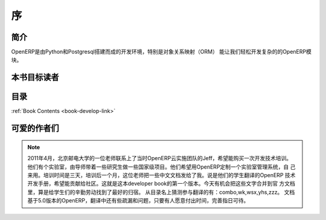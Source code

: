 .. i18n: =========
.. i18n: Forewords
.. i18n: =========
..

=========
序
=========

.. i18n: Introduction
.. i18n: ============
..

简介
============

.. i18n: OpenERP is a rich development environment. Thanks to its Python and PostgreSQL
.. i18n: bindings, and above all, its Object Relational Mapping (ORM), you can develop
.. i18n: any arbitrary complex module in OpenERP.
..

OpenERP是由Python和Postgresql搭建而成的开发环境，特别是对象关系映射（ORM）
能让我们轻松开发复杂的的OpenERP模块。

.. i18n: Who is this book for ?
.. i18n: ======================
..

本书目标读者
======================

.. i18n: Content of the book
.. i18n: ===================
..

目录
===================

.. i18n: :ref:`Book Contents <book-develop-link>`
..

:ref:`Book Contents <book-develop-link>`

.. i18n: About the author(s)
.. i18n: ===================
..

可爱的作者们
===================

.. i18n: .. note::
.. i18n:  		Leave your comment here respecting the laws. Any comments deemed inappropriate 
.. i18n: 		(aggressive, racist, libelous, advertising, rude, off topic ...) will be removed.
..

.. note::
 		2011年4月，北京邮电大学的一位老师联系上了当时OpenERP云实施团队的Jeff，希望能购买一次开发技术培训。
                他们有个实验室，由导师带着一些研究生做一些国家级项目。他们希望用OpenERP定制一个实验室管理系统，自
                己来用。培训时间是三天，培训后一个月，这位老师把一些中文文档发给了我。说是他们的学生翻译的OpenERP
                技术开发手册，希望能贡献给社区。这就是这本developer book的第一个版本。今天有机会把这些文字合并到官
                方文档里，算是给学生们的辛勤劳动找到了最好的归宿。
                从目录名上猜测参与翻译的有：combo,wk,wsx,yhs,zzz。
                文档基于5.0版本的OpenERP，翻译中还有些疏漏和问题，只要有人愿意付出时间，完善指日可待。
                
